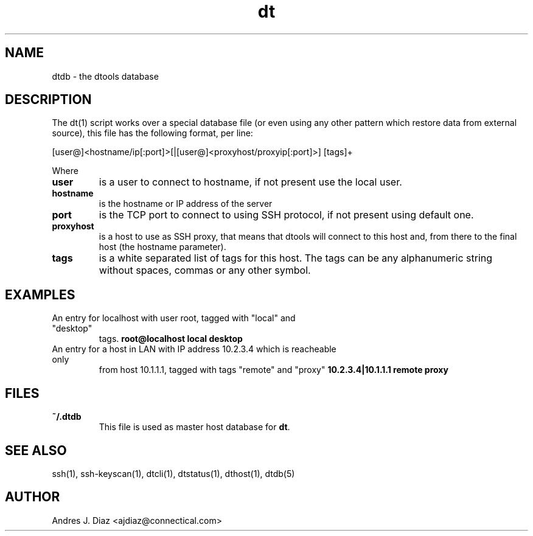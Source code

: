 .TH dt  "1" "2008-12-30" ""
.SH NAME
dtdb \- the dtools database

.SH DESCRIPTION
The dt(1) script works over a special database file (or even using any other
pattern which restore data from external source), this file has the
following format, per line:

[user@]<hostname/ip[:port]>[|[user@]<proxyhost/proxyip[:port]>] [tags]+

Where

.TP
.B user
is a user to connect to hostname, if not present use the local user.

.TP
.B hostname
is the hostname or IP address of the server

.TP
.B port
is the TCP port to connect to using SSH protocol, if not present using
default one.

.TP
.B proxyhost
is a host to use as SSH proxy, that means that dtools will connect to this
host and, from there to the final host (the hostname parameter).

.TP
.B tags
is a white separated list of tags for this host. The tags can be any
alphanumeric string without spaces, commas or any other symbol.

.SH EXAMPLES

.TP
An entry for localhost with user root, tagged with "local" and "desktop"
tags.
.B root@localhost local desktop

.TP
An entry for a host in LAN with IP address 10.2.3.4 which is reacheable only
from host 10.1.1.1, tagged with tags "remote" and "proxy"
.B 10.2.3.4|10.1.1.1 remote proxy

.SH FILES

.TP
.B ~/.dtdb
This file is used as master host database for \fPdt\fP.

.SH SEE ALSO
ssh(1), ssh\-keyscan(1), dtcli(1), dtstatus(1), dthost(1), dtdb(5)

.SH AUTHOR
Andres J. Diaz <ajdiaz@connectical.com>

